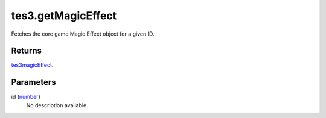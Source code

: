 tes3.getMagicEffect
====================================================================================================

Fetches the core game Magic Effect object for a given ID.

Returns
----------------------------------------------------------------------------------------------------

`tes3magicEffect`_.

Parameters
----------------------------------------------------------------------------------------------------

id (`number`_)
    No description available.

.. _`tes3magicEffect`: ../../../lua/type/tes3magicEffect.html
.. _`number`: ../../../lua/type/number.html
